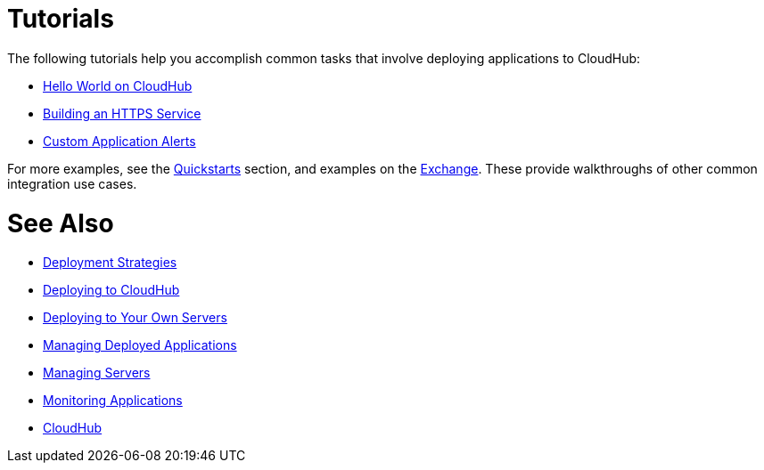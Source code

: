 = Tutorials
:keywords: cloudhub, tutorial, runtime manager, arm

The following tutorials help you accomplish common tasks that involve deploying applications to CloudHub:

* link:/runtime-manager/hello-world-on-cloudhub[Hello World on CloudHub]
* link:/runtime-manager/building-an-https-service[Building an HTTPS Service]
* link:/runtime-manager/custom-application-alerts[Custom Application Alerts]


For more examples, see the link:/quickstarts[Quickstarts] section, and examples on the link:/mule-user-guide/v/3.8/anypoint-exchange[Exchange]. These provide walkthroughs of other common integration use cases.



= See Also

* link:/runtime-manager/deployment-strategies[Deployment Strategies]
* link:/runtime-manager/deploying-to-cloudhub[Deploying to CloudHub]
* link:/runtime-manager/deploying-to-your-own-servers[Deploying to Your Own Servers]
* link:/runtime-manager/managing-deployed-applications[Managing Deployed Applications]
* link:/runtime-manager/managing-servers[Managing Servers]
* link:/runtime-manager/monitoring[Monitoring Applications]
* link:/runtime-manager/cloudhub[CloudHub]

